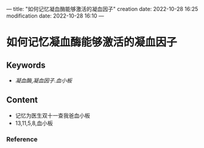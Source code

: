 ---
title: "如何记忆凝血酶能够激活的凝血因子"
creation date: 2022-10-28 16:25 
modification date: 2022-10-28 16:10
---
* 如何记忆凝血酶能够激活的凝血因子
** Keywords
-  [[凝血酶]],[[凝血因子]].[[血小板]]


** Content
- 记忆为医生双十一查我爸血小板
- 13,11,5,8,血小板

*** Reference
